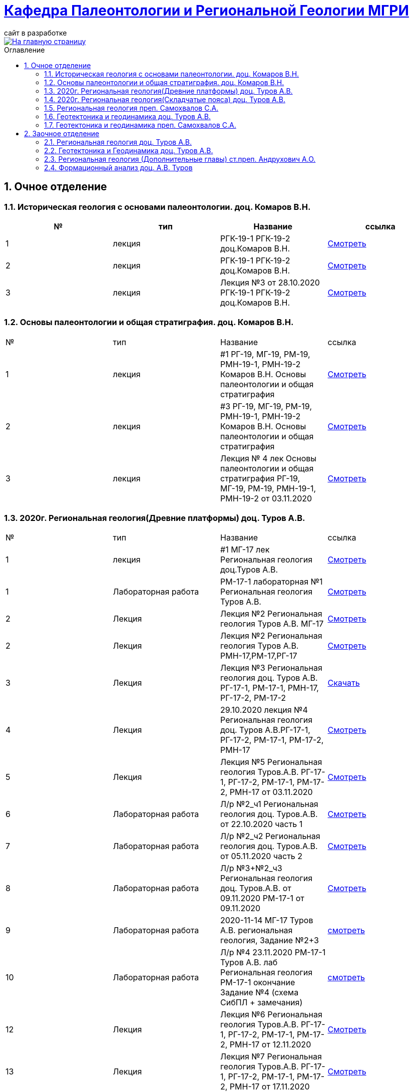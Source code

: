 = https://mgri-university.github.io/reggeo/index.html[Кафедра Палеонтологии и Региональной Геологии МГРИ]
сайт в разработке 
:imagesdir: images
:sectnums:
:imagesdir: images
:toc: preamble
:toc-title: Оглавление
:toclevels: 2 

[link=https://mgri-university.github.io/reggeo/index.html]
image::emb2010.jpg[На главную страницу] 

== Очное отделение
=== Историческая геология с основами палеонтологии. доц. Комаров В.Н.
|===
|№	|тип |Название	|ссылка	

|1|лекция |РГК-19-1 РГК-19-2 доц.Комаров В.Н.|https://youtu.be/LDRBWUuFPKo[Смотреть]
|2|лекция|РГК-19-1 РГК-19-2 доц.Комаров В.Н. |https://youtu.be/DgqC0kZ95NM[Смотреть]
|3|лекция|Лекция №3 от 28.10.2020 РГК-19-1 РГК-19-2 доц.Комаров В.Н.|https://youtu.be/qVDPjhlmNZA[Смотреть]
|===

=== Основы палеонтологии и общая стратиграфия. доц. Комаров В.Н.

|===
|№	|тип |Название	|ссылка	
|1|лекция|#1 РГ-19, МГ-19, РМ-19, РМН-19-1, РМН-19-2 Комаров В.Н. Основы палеонтологии и общая стратиграфия|https://youtu.be/qEYeXV7AU8g[Смотреть]
|2|лекция|#3 РГ-19, МГ-19, РМ-19, РМН-19-1, РМН-19-2 Комаров В.Н. Основы палеонтологии и общая стратиграфия| https://youtu.be/dB8Xj09W6aE[Смотреть]
|3|лекция|Лекция № 4 лек Основы палеонтологии и общая стратиграфия РГ-19, МГ-19, РМ-19, РМН-19-1, РМН-19-2 от 03.11.2020 |https://youtu.be/jjInRQDTSO0[Смотреть]
|===


=== 2020г. Региональная геология(Древние платформы) доц. Туров А.В.

|===
|№	|тип |Название	|ссылка	
|1|лекция|#1 МГ-17 лек Региональная геология доц.Туров А.В.|https://youtu.be/90SVNzqy4Rc[Смотреть]
|1|Лабораторная работа|РМ-17-1 лабораторная №1 Региональная геология Туров А.В.|https://youtu.be/_lM-gWvah_c[Смотреть]
|2|Лекция|Лекция №2 Региональная геология Туров А.В. МГ-17|https://youtu.be/cOAZvMYRBMw[Смотреть]
|2|Лекция|Лекция №2 Региональная геология Туров А.В. РМН-17,РМ-17,РГ-17 | https://youtu.be/DU7rVu-umCw[Смотреть]
|3|Лекция|Лекция №3 Региональная геология доц. Туров А.В. РГ-17-1, РМ-17-1, РМН-17, РГ-17-2, РМ-17-2|https://youtu.be/qKePj2Afeh8[Скачать]

|4|Лекция|29.10.2020 лекция №4 Региональная геология доц. Туров А.В.РГ-17-1, РГ-17-2, РМ-17-1, РМ-17-2, РМН-17|https://youtu.be/IdBHFDjhgn8[Смотреть]
|5|Лекция| Лекция №5 Региональная геология Туров.А.В. РГ-17-1, РГ-17-2, РМ-17-1, РМ-17-2, РМН-17 от 03.11.2020|https://youtu.be/zFXpDLPrjkQ[Смотреть]

|6|Лабораторная работа| Л/р №2_ч1 Региональная геология доц. Туров.А.В. от 22.10.2020 часть 1 |https://youtu.be/51-8p9g3TU0[Смотреть]

|7|Лабораторная работа| Л/р №2_ч2 Региональная геология доц. Туров.А.В. от 05.11.2020 часть 2 |https://youtu.be/C-YI3BQnjtk[Смотреть]

|8|Лабораторная работа|Л/р №3+№2_ч3 Региональная геология доц. Туров.А.В. от 09.11.2020 
 РМ-17-1 от 09.11.2020|https://youtu.be/pzR395Uv-F8[Смотреть]

|9|Лабораторная работа|2020-11-14 МГ-17 Туров А.В. региональная геология, Задание №2+3|https://youtu.be/HlMr1V1OlfU[смотреть]

|10|Лабораторная работа|Л/р №4 23.11.2020 РМ-17-1 Туров А.В. лаб Региональная геология РМ-17-1 окончание Задание №4 (схема СибПЛ + замечания)|https://youtu.be/vlLlFAmX2o8[смотреть]

// |11|Лекция|Лекция МГ-17 Туров А.В. 2020-11-14 15.05.53  Региональная геология|https://youtu.be/OaK0aZ5C-CM[Смотреть]
|12|Лекция|Лекция №6 Региональная геология Туров.А.В. РГ-17-1, РГ-17-2, РМ-17-1, РМ-17-2, РМН-17 от 12.11.2020|https://youtu.be/KwjipjQWb9Y[Смотреть]
|13|Лекция|Лекция №7 Региональная геология Туров.А.В. РГ-17-1, РГ-17-2, РМ-17-1, РМ-17-2, РМН-17 от 17.11.2020|https://youtu.be/Q-L_RVtwY54[Смотреть]
|===



=== 2020г. Региональная геология(Складчатые пояса) доц. Туров А.В.

|===
|№	|тип |Название	|ссылка |дата
|1.|лекция| Особенности геологического строения герцинид Алтая	|https://youtu.be/e6LoJ1Zi2y8	|8.04.2020
|2.|лабораторная работа| Лаб. занятие №1 (Урало-Монгольский складчатый пояс)	|https://youtu.be/tRyUXUqymuE	|12.04.2020
|3.|лекция| Пайхой-Новоземельская складчатая система. Плиты УМП.	|https://youtu.be/WO2kYA-p3lU	|15.04.2020
|4.|лекция| Урало-Новоземельский выступ	|https://youtu.be/3uaKi6YoKrQ	|13.04.2020
|5.|лекция| Тихоокеанский пояс	|https://youtu.be/JHnbkObygZs	|20.04.2020
|6.|лекция| Тектонический анализ геологических формаций	|https://youtu.be/zIhZLt8LqnM	|21.04.2020
|7.|лабораторная работа| Лаб. занятие №2 (Урало-Монгольский пояс. Продолжение)	|https://youtu.be/62fIKrOTCok	|19.04.2020
|8.|лекция| Ларамийский складчатые системы	|https://youtu.be/akKvG1uVdu8 |22.04.2020 
|9.|лекция|	Область кайнозойской складчатости |	https://youtu.be/aW-MhOeV19E	| 27.04.2020
|10.|лабораторная работа|	Лаб. занятие №3  (Урало-Монгольский пояс. Финал)	| https://youtu.be/4RxWJ61tjHk	| 27.04.2020
|11.|лекция|	Средиземноморский пояс	| https://youtu.be/1G99hHaA3rY	| 29.04.2020
|12.|лабораторная работа|	Лабораторная работа №4 (Тихоокеанский пояс)	| https://youtu.be/lZXjFH_J6iU | 04.05.2020
|13.|лабораторная работа| Лабораторная работа №5 (Средиземноморский пояс) |	https://youtu.be/ylAMwGC251c	| 06.05.2020
|===


=== Региональная геология преп. Самохвалов С.А.

|===
|1|Лабораторная работа|Задание№1 Составление схемы элементов рельефа территории России и ближнего зарубежья
РМН-17 от 17.10.2020|https://youtu.be/VeXoiXbt2Iw[Смотреть]
|2|Лабораторная работа| Задание №2 Историко-тектоническая схема Восточно-Европейской платформы (часть1) РМН-17 от 27.10.2020| https://youtu.be/_GbCu7flEt8[Смотреть]
|3|Лабораторная работа |Задание №2 Историко-тектоническая схема Восточно-Европейской платформы (часть2) преп. Самохвалов С.А. от 02.11.2020 РМ-17-2|https://youtu.be/_jZy4Ze6uvA[Смотреть]
|4|Лабораторная работа|Задание №3 Проектный разрез глубокой скважины на ВЕП преп. Самохвалов С.А. от 10.11.2020 РГ-17|https://youtu.be/fFYrcnU1Zbo[Смотреть]
|5|Лабораторная работа|Задание №4. Историко-тектоническая схема Сибирской платформы преп. Самохвалов С.А. от 10.11.2020 РМН-17|https://youtu.be/9tV0edS4_r4[Смотреть]
|6|Лабораторная работа|Задание №5 Проектный разрез на Сибирской платформе Самохвалов С.А. РМ-17-2 2020-11-23 15.03.15|https://youtu.be/yD3g5kmgefw[Смотреть]
|===

=== Геотектоника и геодинамика доц. Туров А.В.
|===
|№	|тип |Название	|ссылка	
|1|Лабораторная работа|№1 Л/Р для МГ-16 Геотектоника и геодинамика Туров А.В.|https://youtu.be/veNxzo3QsXE[Смотреть]

// |2|Лекция|№2 Лекция Геотектоника А.В. Туров РМН-16,РГ-16,РМ-16,МГ-16|https://youtu.be/FDNFGotArd4[Смотреть]

// |3|Лекция|от 29.10.2020 лекция №3 Геотектоника и геодинамика РГ-16, МГ-16, РМ-16-1, РМ-16-2, РМН-16-1, РМН-16-2|https://youtu.be/AdwlrWAJjTI[Смотреть]

|4|Лабораторная работа|Туров А.В. 02.12.2020 геотектоника Задание №5 и №6.|https://youtu.be/9HPzUcTCUns[Смотреть]

// |5|Лекция|лекция №4 от 12.11.2020 Геотектоника и геодинамика РГ-16, МГ-16, РМ-16-1, РМ-16-2, РМН-16-1, РМН-16-2|https://youtu.be/nGqCPG6GH2c[Смотреть]
// |6|Лекция|лекция №5 от 26.11.2020 Геотектоника и геодинамика РГ-16, МГ-16, РМ-16-1, РМ-16-2, РМН-16-1, РМН-16-2|https://youtu.be/taq9Bzvy5S8[Смотреть]

|===

=== Геотектоника и геодинамика преп. Самохвалов С.А.

|===
|№	|тип |Название	|ссылка	
|1|Лабораторная работа №1| Геотектоника и геодинамика Самохвалов С.А. группой Рмн-16-2 от 17.10.2020|https://youtu.be/NcJ8Dy4r7FY[Смотреть]
|2|Лабораторная работа №2|Геотектоника и геодинамика Самохвалов С.А. группой Рмн-16-2 от 27.10.2020|https://youtu.be/PMFHnNx6MhI[Смотреть]
|3|Лабораторная работа №3|Геотектоника и геодинамика Самохвалов С.А. группой РГ-16 от 27.10.2020|https://youtu.be/VWqrJpgh9rU[Смотреть]
|4|Лабораторная работа №4|Геотектоника и геодинамика Самохвалов С.А. группой РГ-16 от 09.11.2020|https://youtu.be/QnmAHsu7n54[Смотреть]
|5|Лабораторная работа №5|Задание №5 Составление формационной колонки к тектонической карте преп. Самохвалов С.А. группой РГ-16 от 10.11.2020|https://youtu.be/jpY997bzMdA[Смотреть]
|6|Лабораторная работа №6|Задание №6 Составление условных обозначений к тектонической карте  геотектоника Самохвалов С.А. Задание №6 2020-11-23 16.47.24|https://youtu.be/x1EK48nLQWg[Смотреть]

|===
////
=== Картографическое моделирование в ГИС доц.Туров А.В.

|===
|№	|тип |Название	|ссылка	
 |1|Лекция|#1 МАГ-19 Картографическое моделирование в ГИС доц.Туров А.В.|https://youtu.be/SaOkVga03N0[Смотреть]
 |3|Лекция|Лекция №3 Туров А.В. Картографическое моделирование в ГИС МАГ-19 от 29.10.2020|https://youtu.be/W0ipMBhi3KM[Смотреть]

 |4|Лекция|Лекция №4 доц. Туров А.В. Картографическое моделирование в ГИС МАГ-19 от 6.11.2020|https://youtu.be/Fi-I9n7bAuA[Смотреть]
|===
////

== Заочное отделение
=== Региональная геология доц. Туров А.В.
|===
|№	|тип |Название	|ссылка	
|1|лекция|#1 ЗРМ-15,ЗРН-15,ЗРГ-15  Региональная геология доц. А.В.Туров|https://youtu.be/-4weIYz5VSU[Смотреть]
|2|Установочная лекция| 28.10.2020 Региональная геология (складчатые пояса) ЗРМ-15,ЗРН-15,ЗРГ-15 |https://youtu.be/Lbveh1j6Yws[Смотреть]
|===

=== Геотектоника и Геодинамика доц. Туров А.В.
|===
|1|Лекция|от 29.10.2020 Установочные лекции ЗРМ-15, ЗРН-15, ЗРГ-15 доц. Туров А.В.  Геотектоника и Геодинамика|https://youtu.be/Pqphj9dohaY[Смотреть]
|===

=== Региональная геология (Дополнительные главы) ст.преп. Андрухович А.О.
|===
|№	|тип |Название	|ссылка	
|1|лекция|Андрухович А.О. Региональная геология (доп.главы)   ЗРФ-15 от 23.10.2020| https://youtu.be/U4IId0XKNAI[Смотреть]
|===

=== Формационный анализ доц. А.В. Туров
|===
|№	|тип |Название	|ссылка	
|1|лекция|#1 ЗРМ-15 Формационный анализ доц. А.В. Туров |https://youtu.be/JGh_aaTYwow[Смотреть]
|===

''''
https://mgri-university.github.io/reggeo/index.html[На Главную страницу]

''''

почта для связи samohvalovsa@mgri.ru